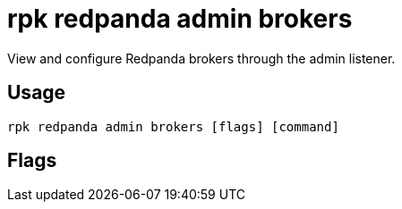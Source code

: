 = rpk redpanda admin brokers
:description: rpk redpanda admin brokers
:rpk_version: v23.2.1

View and configure Redpanda brokers through the admin listener.

== Usage

[,bash]
----
rpk redpanda admin brokers [flags] [command]
----

== Flags

////
[cols=",,",]
|===
|*Value* |*Type* |*Description*

|-h, --help |- |Help for brokers.

|--config |string |Redpanda or rpk config file; default search paths are
~/.config/rpk/rpk.yaml, $PWD, and /etc/redpanda/`redpanda.yaml`.

|-X, --config-opt |stringArray |Override rpk configuration settings; '-X
help' for detail or '-X list' for terser detail.

|--profile |string |rpk profile to use.

|-v, --verbose |- |Enable verbose logging.
|===
////
